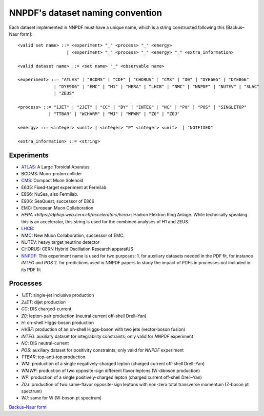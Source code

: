 .. _dataset-naming-convention:


=================================
NNPDF's dataset naming convention
=================================

Each dataset implemented in NNPDF must have a unique name, which is a string
constructed following this [Backus–Naur form]::

  <valid set name> ::= <experiment> "_" <process> "_" <energy>
                     | <experiment> "_" <process> "_" <energy> "_" <extra_information>

  <valid dataset name> ::= <set name> "_" <observable name>

  <experiment> ::= "ATLAS" | "BCDMS" | "CDF" | "CHORUS" | "CMS" | "D0" | "DYE605" | "DYE866" 
                | "DYE906" | "EMC" | "H1" | "HERA" | "LHCB" | "NMC" | "NNPDF" | "NUTEV" | "SLAC"
                | "ZEUS"

  <process> ::= "1JET" | "2JET" | "CC" | "DY" | "INTEG" | "NC" | "PH" | "POS" | "SINGLETOP" 
              | "TTBAR" | "WCHARM" | "WJ" | "WPWM" | "Z0" | "Z0J"

  <energy> ::= <integer> <unit> | <integer> "P" <integer> <unit>  | "NOTFIXED"

  <extra_information> ::= <string>


Experiments
===========

- `ATLAS <https://home.cern/science/experiments/atlas>`_: A Large Toroidal
  Aparatus
- BCDMS: Muon-proton collider
- `CMS <https://home.cern/science/experiments/cms>`_: Compact Muon Solenoid
- E605: Fixed-target experiment at Fermilab
- E866: NuSea, also Fermilab.
- E906: SeaQuest, successor of E866
- EMC: European Muon Collaboration
- `HERA <https://dphep.web.cern.ch/accelerators/hera>`: Hadron Elektron Ring
  Anlage. While technically speaking this is an accelerator, this string is
  used for the combined analyses of H1 and ZEUS.
- `LHCB <https://home.cern/science/experiments/lhcb>`_:
- NMC: New Muon Collaboration, successor of EMC.
- NUTEV: heavy target neutrino detector
- CHORUS: CERN Hybrid Oscillation Research apparatUS
- `NNPDF <https://nnpdf.mi.infn.it/>`_: This experiment name is used for two
  purposes:
  1. for auxiliary datasets needed in the PDF fit, for instance `INTEG` and `POS`
  2. for predictions used in NNPDF papers to study the impact of PDFs in processes not included in its PDF fit



Processes
=========

- `1JET`: single-jet inclusive production
- `2JET`: dijet production
- `CC`: DIS charged-current
- `Z0`: lepton-pair production (neutral current off-shell Drell–Yan)
- `H`: on-shell Higgs-boson production
- `HVBF`: production of an on-shell Higgs-boson with two jets (vector-boson
  fusion)
- `INTEG`: auxiliary dataset for integrability constraints; only valid for
  `NNPDF` experiment
- `NC`: DIS neutral-current
- `POS`: auxiliary dataset for positivity constraints; only valid for
  `NNPDF` experiment
- `TTBAR`: top–anti-top production
- `WM`: production of a single negatively-charged lepton (charged current
  off-shell Drell–Yan)
- `WMWP`: production of two opposite-sign different flavor leptons (W-diboson
  production)
- `WP`: production of a single positively-charged lepton (charged current
  off-shell Drell–Yan)
- `Z0J`: production of two same-flavor opposite-sign leptons with non-zero
  total transverse momentum (Z-boson pt spectrum)
- `WJ`: same for W (W-boson pt spectrum)

`Backus–Naur form <https://en.wikipedia.org/wiki/Backus%E2%80%93Naur_form>`_
